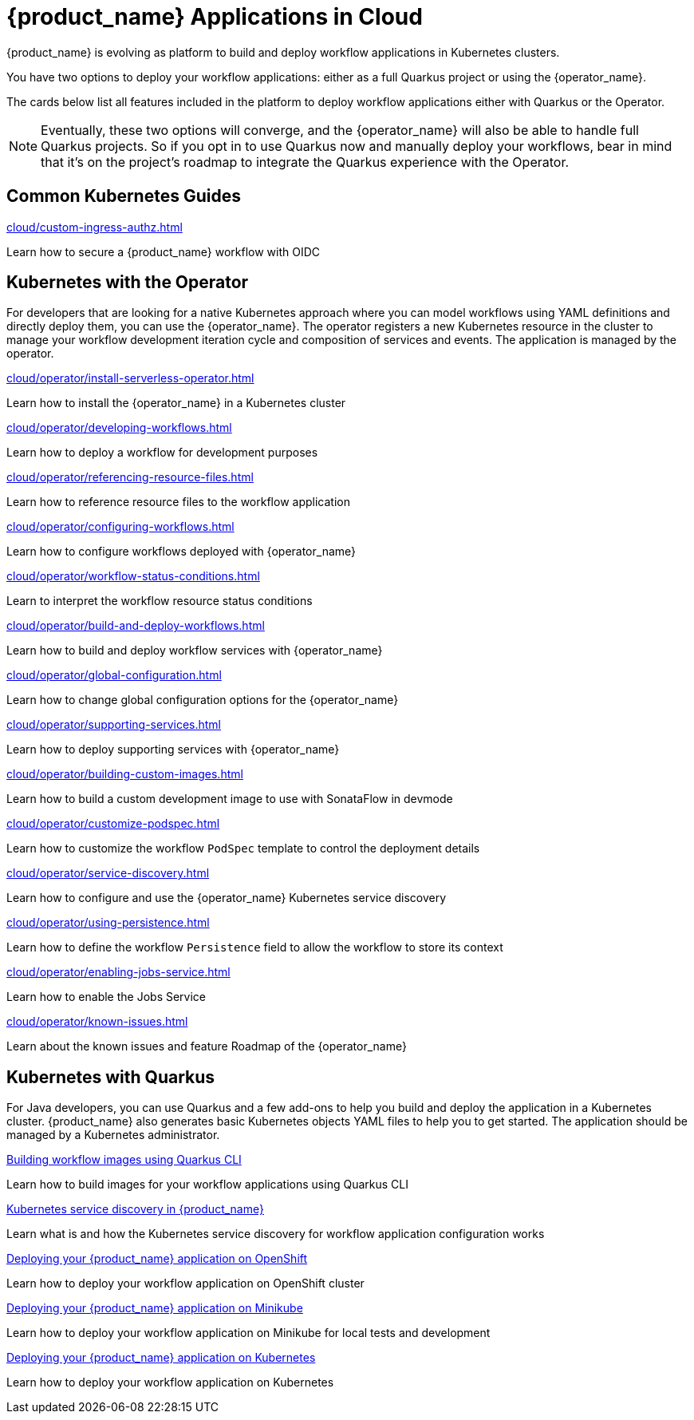 = {product_name} Applications in Cloud
:compat-mode!:
// Metadata:
:description: Workflow Applications in Kubernetes
:keywords: cloud, kubernetes, docker, image, podman, openshift, pipelines
// other

{product_name} is evolving as platform to build and deploy workflow applications in Kubernetes clusters.

You have two options to deploy your workflow applications: either as a full Quarkus project or using the {operator_name}.

The cards below list all features included in the platform to deploy workflow applications either with Quarkus or the Operator.

[NOTE]
====
Eventually, these two options will converge, and the {operator_name} will also be able to handle full Quarkus projects. So if you opt in to use Quarkus now and manually deploy your workflows, bear in mind that it's on the project's roadmap to integrate the Quarkus experience with the Operator.
====

[.card-section]
== Common Kubernetes Guides

[.card]
--
[.card-title]
xref:cloud/custom-ingress-authz.adoc[]
[.card-description]
Learn how to secure a {product_name} workflow with OIDC
--

== Kubernetes with the Operator

For developers that are looking for a native Kubernetes approach where you can model workflows using YAML definitions and directly deploy them, you can use the {operator_name}. The operator registers a new Kubernetes resource in the cluster to manage your workflow development iteration cycle and composition of services and events. The application is managed by the operator.

[.card]
--
[.card-title]
xref:cloud/operator/install-serverless-operator.adoc[]
[.card-description]
Learn how to install the {operator_name} in a Kubernetes cluster
--

[.card]
--
[.card-title]
xref:cloud/operator/developing-workflows.adoc[]
[.card-description]
Learn how to deploy a workflow for development purposes
--

[.card]
--
[.card-title]
xref:cloud/operator/referencing-resource-files.adoc[]
[.card-description]
Learn how to reference resource files to the workflow application
--

[.card]
--
[.card-title]
xref:cloud/operator/configuring-workflows.adoc[]
[.card-description]
Learn how to configure workflows deployed with {operator_name}
--

[.card]
--
[.card-title]
xref:cloud/operator/workflow-status-conditions.adoc[]
[.card-description]
Learn to interpret the workflow resource status conditions
--

[.card]
--
[.card-title]
xref:cloud/operator/build-and-deploy-workflows.adoc[]
[.card-description]
Learn how to build and deploy workflow services with {operator_name}
--


[.card]
--
[.card-title]
xref:cloud/operator/global-configuration.adoc[]
[.card-description]
Learn how to change global configuration options for the {operator_name}
--

[.card]
--
[.card-title]
xref:cloud/operator/supporting-services.adoc[]
[.card-description]
Learn how to deploy supporting services with {operator_name}
--

[.card]
--
[.card-title]
xref:cloud/operator/building-custom-images.adoc[]
[.card-description]
Learn how to build a custom development image to use with SonataFlow in devmode
--

[.card]
--
[.card-title]
xref:cloud/operator/customize-podspec.adoc[]
[.card-description]
Learn how to customize the workflow `PodSpec` template to control the deployment details
--

[.card]
--
[.card-title]
xref:cloud/operator/service-discovery.adoc[]
[.card-description]
Learn how to configure and use the {operator_name} Kubernetes service discovery
--

[.card]
--
[.card-title]
xref:cloud/operator/using-persistence.adoc[]
[.card-description]
Learn how to define the workflow `Persistence` field to allow the workflow to store its context
--

[.card]
--
[.card-title]
xref:cloud/operator/enabling-jobs-service.adoc[]
[.card-description]
Learn how to enable the Jobs Service
--

[.card]
--
[.card-title]
xref:cloud/operator/known-issues.adoc[]
[.card-description]
Learn about the known issues and feature Roadmap of the {operator_name}
--

[.card-section]
== Kubernetes with Quarkus

For Java developers, you can use Quarkus and a few add-ons to help you build and deploy the application in a Kubernetes cluster. {product_name} also generates basic Kubernetes objects YAML files to help you to get started. The application should be managed by a Kubernetes administrator.

[.card]
--
[.card-title]
xref:use-cases/advanced-developer-use-cases/getting-started/build-workflow-image-with-quarkus-cli.adoc[Building workflow images using Quarkus CLI]
[.card-description]
Learn how to build images for your workflow applications using Quarkus CLI
--

[.card]
--
[.card-title]
xref:use-cases/advanced-developer-use-cases/service-discovery/kubernetes-service-discovery.adoc[Kubernetes service discovery in {product_name}]
[.card-description]
Learn what is and how the Kubernetes service discovery for workflow application configuration works
--

[.card]
--
[.card-title]
xref:use-cases/advanced-developer-use-cases/deployments/deploying-on-openshift.adoc[Deploying your {product_name} application on OpenShift]
[.card-description]
Learn how to deploy your workflow application on OpenShift cluster
--

[.card]
--
[.card-title]
xref:use-cases/advanced-developer-use-cases/deployments/deploying-on-minikube.adoc[Deploying your {product_name} application on Minikube]
[.card-description]
Learn how to deploy your workflow application on Minikube for local tests and development
--

[.card]
--
[.card-title]
xref:use-cases/advanced-developer-use-cases/deployments/deploying-on-kubernetes.adoc[Deploying your {product_name} application on Kubernetes]
[.card-description]
Learn how to deploy your workflow application on Kubernetes
--
